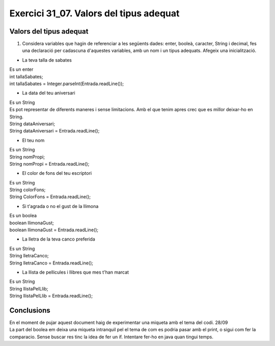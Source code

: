 ########################################
Exercici 31_07. Valors del tipus adequat
########################################

Valors del tipus adequat
########################
1. Considera variables que hagin de referenciar a les següents dades: enter, booleà, caracter, String i decimal, fes una declaració per cadascuna d'aquestes variables, amb un nom i un tipus adequats. Afegeix una inicialització.

* La teva talla de sabates
| Es un enter
| int tallaSabates;
| int tallaSabates = Integer.parseInt(Entrada.readLine());
* La data del teu aniversari
| Es un String
| Es pot representar de diferents maneres i sense limitacions. Amb el que tenim apres crec que es millor deixar-ho en String.
| String dataAniversari;
| String dataAniversari = Entrada.readLine();
* El teu nom
| Es un String
| String nomPropi;
| String nomPropi = Entrada.readLine();
* El color de fons del teu escriptori
| Es un String
| String colorFons;
| String ColorFons = Entrada.readLine();
* Si t'agrada o no el gust de la llimona
| Es un boolea
| boolean llimonaGust;
| boolean llimonaGust = Entrada.readLine();
* La lletra de la teva canco preferida
| Es un String
| String lletraCanco;
| String lletraCanco = Entrada.readLine();
* La llista de pellicules i llibres que mes t'han marcat
| Es un String
| String llistaPelLlib;
| String llistaPelLlib = Entrada.readLine();

Conclusions
###########
| En el moment de pujar aquest document haig de experimentar una miqueta amb el tema del codi. 28/09
| La part del boolea em deixa una miqueta intranquil pel el tema de com es podria pasar amb el print, o sigui com fer la comparacio. Sense buscar res tinc la idea de fer un if. Intentare fer-ho en java quan tingui temps.


